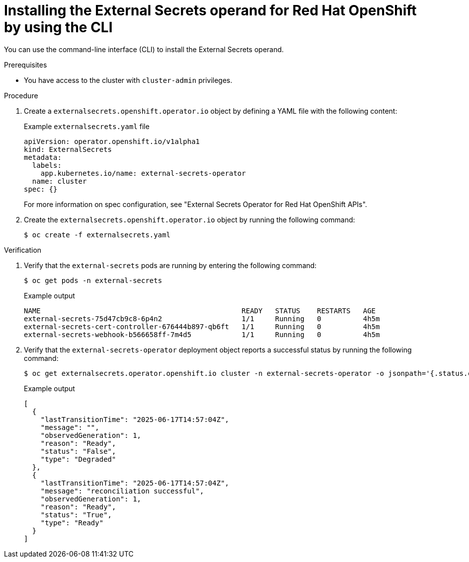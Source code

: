 // Module included in the following assemblies:
//
// * security/external_secrets_operator/external-secrets-operator-install.adoc

:_mod-docs-content-type: PROCEDURE
[id="external-secrets-operand-install-cli_{context}"]
= Installing the External Secrets operand for Red Hat OpenShift by using the CLI

You can use the command-line interface (CLI) to install the External Secrets operand.

.Prerequisites

* You have access to the cluster with `cluster-admin` privileges.

.Procedure

. Create a `externalsecrets.openshift.operator.io` object by defining a YAML file with the following content:
+
.Example `externalsecrets.yaml` file
[source,yaml]
----
apiVersion: operator.openshift.io/v1alpha1
kind: ExternalSecrets
metadata:
  labels:
    app.kubernetes.io/name: external-secrets-operator
  name: cluster
spec: {}
----
+
For more information on spec configuration, see "External Secrets Operator for Red Hat OpenShift APIs".

. Create the `externalsecrets.openshift.operator.io` object by running the following command:
+
[source,terminal]
----
$ oc create -f externalsecrets.yaml
----

.Verification

. Verify that the `external-secrets` pods are running by entering the following command:
+
[source,terminal]
----
$ oc get pods -n external-secrets
----
+
.Example output
[source,terminal]
----
NAME                                                READY   STATUS    RESTARTS   AGE
external-secrets-75d47cb9c8-6p4n2                   1/1     Running   0          4h5m
external-secrets-cert-controller-676444b897-qb6ft   1/1     Running   0          4h5m
external-secrets-webhook-b566658ff-7m4d5            1/1     Running   0          4h5m
----

. Verify that the `external-secrets-operator` deployment object reports a successful status by running the following command:
+
[source,terminal]
----
$ oc get externalsecrets.operator.openshift.io cluster -n external-secrets-operator -o jsonpath='{.status.conditions}' | jq .
----
+
.Example output
[source,terminal]
----
[
  {
    "lastTransitionTime": "2025-06-17T14:57:04Z",
    "message": "",
    "observedGeneration": 1,
    "reason": "Ready",
    "status": "False",
    "type": "Degraded"
  },
  {
    "lastTransitionTime": "2025-06-17T14:57:04Z",
    "message": "reconciliation successful",
    "observedGeneration": 1,
    "reason": "Ready",
    "status": "True",
    "type": "Ready"
  }
]
----